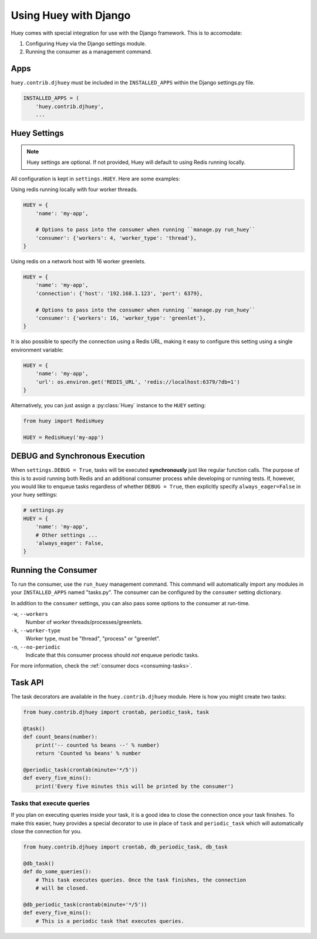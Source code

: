 .. _django:

Using Huey with Django
======================

Huey comes with special integration for use with the Django framework. This is to accomodate:

1. Configuring Huey via the Django settings module.
2. Running the consumer as a management command.

Apps
----

``huey.contrib.djhuey`` must be included in the ``INSTALLED_APPS`` within the Django settings.py file.

.. code-block:: python

    INSTALLED_APPS = (
        'huey.contrib.djhuey',
        ...

Huey Settings
-------------

.. note::
    Huey settings are optional. If not provided, Huey will default to using Redis running locally.

All configuration is kept in ``settings.HUEY``.  Here are some examples:

Using redis running locally with four worker threads.

.. code-block:: python

    HUEY = {
        'name': 'my-app',

        # Options to pass into the consumer when running ``manage.py run_huey``
        'consumer': {'workers': 4, 'worker_type': 'thread'},
    }

Using redis on a network host with 16 worker greenlets.

.. code-block:: python

    HUEY = {
        'name': 'my-app',
        'connection': {'host': '192.168.1.123', 'port': 6379},

        # Options to pass into the consumer when running ``manage.py run_huey``
        'consumer': {'workers': 16, 'worker_type': 'greenlet'},
    }

It is also possible to specify the connection using a Redis URL, making it easy to configure this
setting using a single environment variable:

.. code-block:: python

    HUEY = {
        'name': 'my-app',
        'url': os.environ.get('REDIS_URL', 'redis://localhost:6379/?db=1')
    }

Alternatively, you can just assign a :py:class:`Huey` instance to the ``HUEY`` setting:

.. code-block:: python

    from huey import RedisHuey

    HUEY = RedisHuey('my-app')


DEBUG and Synchronous Execution
-------------------------------

When ``settings.DEBUG = True``, tasks will be executed **synchronously** just like
regular function calls. The purpose of this is to avoid running both Redis and
an additional consumer process while developing or running tests. If, however,
you would like to enqueue tasks regardless of whether ``DEBUG = True``, then
explicitly specify ``always_eager=False`` in your huey settings:

.. code-block:: python

    # settings.py
    HUEY = {
        'name': 'my-app',
        # Other settings ...
        'always_eager': False,
    }


Running the Consumer
--------------------

To run the consumer, use the ``run_huey`` management command.  This command
will automatically import any modules in your ``INSTALLED_APPS`` named
"tasks.py".  The consumer can be configured by the ``consumer`` setting dictionary.

In addition to the ``consumer`` settings, you can also pass some options to the
consumer at run-time.

``-w``, ``--workers``
    Number of worker threads/processes/greenlets.

``-k``, ``--worker-type``
    Worker type, must be "thread", "process" or "greenlet".

``-n``, ``--no-periodic``
    Indicate that this consumer process should *not* enqueue periodic tasks.

For more information, check the :ref:`consumer docs <consuming-tasks>`.

Task API
--------

The task decorators are available in the ``huey.contrib.djhuey`` module. Here is how you might create two tasks:

.. code-block:: python

    from huey.contrib.djhuey import crontab, periodic_task, task

    @task()
    def count_beans(number):
        print('-- counted %s beans --' % number)
        return 'Counted %s beans' % number

    @periodic_task(crontab(minute='*/5'))
    def every_five_mins():
        print('Every five minutes this will be printed by the consumer')

Tasks that execute queries
^^^^^^^^^^^^^^^^^^^^^^^^^^

If you plan on executing queries inside your task, it is a good idea to close
the connection once your task finishes.  To make this easier, huey provides a
special decorator to use in place of ``task`` and ``periodic_task`` which will
automatically close the connection for you.

.. code-block:: python

    from huey.contrib.djhuey import crontab, db_periodic_task, db_task

    @db_task()
    def do_some_queries():
        # This task executes queries. Once the task finishes, the connection
        # will be closed.

    @db_periodic_task(crontab(minute='*/5'))
    def every_five_mins():
        # This is a periodic task that executes queries.
